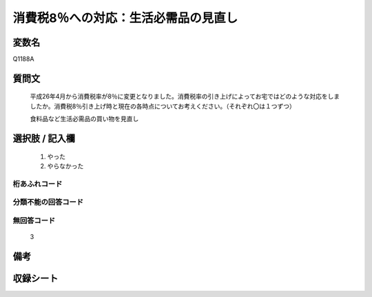 .. title:: Q1188A
.. rst-cllass:: item
====================================================================================================
消費税8％への対応：生活必需品の見直し
====================================================================================================

.. rst-class:: varname
変数名
==================

Q1188A

.. rst-class:: question
質問文
==================


   平成26年4月から消費税率が8％に変更となりました。消費税率の引き上げによってお宅ではどのような対応をしましたか。消費税8％引き上げ時と現在の各時点についてお考えください。（それぞれ〇は１つずつ）


   食料品など生活必需品の買い物を見直し



.. rst-class:: answer
選択肢 / 記入欄
======================

  
     1. やった
  
     2. やらなかった
  



.. rst-class:: overflow
桁あふれコード
-------------------------------
  


.. rst-class:: not_available
分類不能の回答コード
-------------------------------------
  


.. rst-class:: not_available
無回答コード
-------------------------------------
  3


.. rst-class:: bikou
備考
==================



.. rst-class:: include_sheet
収録シート
=======================================
.. hlist::
   :columns: 3
   
   
   * p22_3
   
   * p23_3
   
   


.. index:: Q1188A